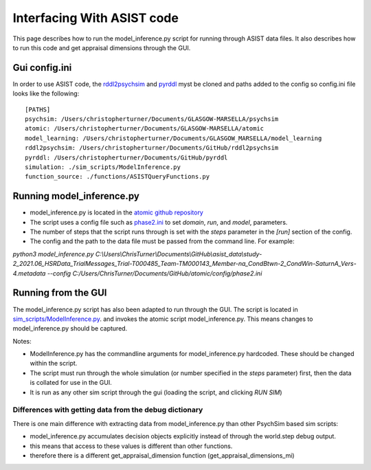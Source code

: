 
.. _interfacing_with_asist:

Interfacing With ASIST code
===========================
This page describes how to run the model_inference.py script for running through ASIST data files.
It also describes how to run this code and get appraisal dimensions through the GUI.

Gui config.ini
--------------
In order to use ASIST code, the `rddl2psychsim <https://github.com/usc-psychsim/rddl2psychsim>`_ and `pyrddl <https://github.com/usc-psychsim/pyrddl>`_ myst be cloned and paths added to the config so config.ini file looks like the following::

    [PATHS]
    psychsim: /Users/christopherturner/Documents/GLASGOW-MARSELLA/psychsim
    atomic: /Users/christopherturner/Documents/GLASGOW-MARSELLA/atomic
    model_learning: /Users/christopherturner/Documents/GLASGOW_MARSELLA/model_learning
    rddl2psychsim: /Users/christopherturner/Documents/GitHub/rddl2psychsim
    pyrddl: /Users/christopherturner/Documents/GitHub/pyrddl
    simulation: ./sim_scripts/ModelInference.py
    function_source: ./functions/ASISTQueryFunctions.py


Running model_inference.py
--------------------------
- model_inference.py is located in the `atomic github repository <https://github.com/usc-psychsim/atomic/blob/master/atomic/bin/model_inference.py>`_
- The script uses a config file such as `phase2.ini <https://github.com/usc-psychsim/atomic/blob/master/config/phase2.ini>`_ to set *domain*, *run*, and *model*, parameters.
- The number of steps that the script runs through is set with the *steps* parameter in the *[run]* section of the config.
- The config and the path to the data file must be passed from the command line. For example:

`python3 model_inference.py C:\\Users\\ChrisTurner\\Documents\\GitHub\\asist_data\\study-2_2021.06_HSRData_TrialMessages_Trial-T000485_Team-TM000143_Member-na_CondBtwn-2_CondWin-SaturnA_Vers-4.metadata --config C:/Users/ChrisTurner/Documents/GitHub/atomic/config/phase2.ini`

Running from the GUI
--------------------
The model_inference.py script has also been adapted to run through the GUI. The script is located in `sim_scripts/ModelInference.py <https://github.com/usc-psychsim/psychsim-eval-gui/blob/master/sim_scripts/ModelInference.py>`_.
and invokes the atomic script model_inference.py. This means changes to model_inference.py should be captured.

Notes:

- ModelInference.py has the commandline arguments for model_inference.py hardcoded. These should be changed within the script.
- The script must run through the whole simulation (or number specified in the *steps* parameter) first, then the data is collated for use in the GUI.
- It is run as any other sim script through the gui (loading the script, and clicking *RUN SIM*)

Differences with getting data from the debug dictionary
^^^^^^^^^^^^^^^^^^^^^^^^^^^^^^^^^^^^^^^^^^^^^^^^^^^^^^^
There is one main difference with extracting data from model_inference.py than other PsychSim based sim scripts:

- model_inference.py accumulates decision objects explicitly instead of through the world.step debug output.
- this means that access to these values is different than other functions.
- therefore there is a different get_appraisal_dimension function (get_appraisal_dimensions_mi)